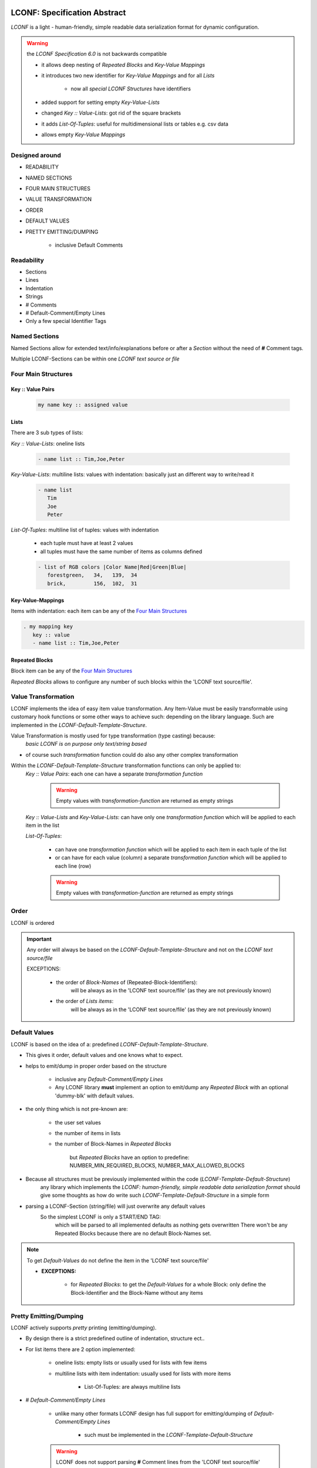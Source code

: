 .. image:: _static/LCONFMain350_220.png
   :align: center


.. _LCONF_specification:

.. index:: LCONF; specification abstract (overview)

=============================
LCONF: Specification Abstract
=============================

`LCONF` is a light - human-friendly, simple readable data serialization format for dynamic configuration.

.. warning:: the `LCONF Specification 6.0` is not backwards compatible

   - it allows deep nesting of `Repeated Blocks` and `Key-Value Mappings`

   - it introduces two new identifier for `Key-Value Mappings` and for all `Lists`

      - now all `special LCONF Structures` have identifiers

   - added support for setting empty `Key-Value-Lists`

   - changed `Key :: Value-Lists`: got rid of the square brackets

   - it adds `List-Of-Tuples`: useful for multidimensional lists or tables e.g. csv data

   - allows empty `Key-Value Mappings`


Designed around
===============

- READABILITY
- NAMED SECTIONS
- FOUR MAIN STRUCTURES
- VALUE TRANSFORMATION
- ORDER
- DEFAULT VALUES
- PRETTY EMITTING/DUMPING

   - inclusive Default Comments


Readability
===========

- Sections
- Lines
- Indentation
- Strings
- # Comments
- # Default-Comment/Empty Lines
- Only a few special Identifier Tags


Named Sections
==============
Named Sections allow for extended text/info/explanations before or after a `Section` without the need of **#** Comment tags.

Multiple LCONF-Sections can be within one *LCONF text source or file*


.. index:: Specification; four main structures

.. _Four_Main_Structures:

Four Main Structures
====================

Key :: Value Pairs
------------------

   .. code-block:: text

      my name key :: assigned value

Lists
-----
There are 3 sub types of lists:

*Key :: Value-Lists*: oneline lists

   .. code-block:: text

      - name list :: Tim,Joe,Peter

*Key-Value-Lists*: multiline lists: values with indentation: basically just an different way to write/read it

   .. code-block:: text

      - name list
         Tim
         Joe
         Peter

*List-Of-Tuples*: multiline list of tuples: values with indentation

   - each tuple must have at least 2 values
   - all tuples must have the same number of items as columns defined

   .. code-block:: text

      - list of RGB colors |Color Name|Red|Green|Blue|
         forestgreen,   34,   139,  34
         brick,         156,  102,  31

Key-Value-Mappings
------------------
Items with indentation: each item can be any of the `Four Main Structures`_

.. code-block:: text

   . my mapping key
      key :: value
      - name list :: Tim,Joe,Peter

Repeated Blocks
---------------
Block item can be any of the `Four Main Structures`_

*Repeated Blocks* allows to configure any number of such blocks within the 'LCONF text source/file'.


.. index:: Specification; value transformation

.. _value-transformation:

Value Transformation
====================
LCONF implements the idea of easy item value transformation.
Any Item-Value must be easily transformable using customary hook functions or some other ways to achieve such: depending
on the library language. Such are implemented in the `LCONF-Default-Template-Structure`.

Value Transformation is mostly used for type transformation (type casting) because:
   `basic LCONF is on purpose only text/string based`

- of course such `transformation` function could do also any other complex transformation

Within the `LCONF-Default-Template-Structure` transformation functions can only be applied to:
   `Key :: Value Pairs`: each one can have a separate `transformation function`

      .. warning:: Empty values with `transformation-function` are returned as empty strings

   `Key :: Value-Lists` and `Key-Value-Lists`: can have only one `transformation function` which will be applied to each item
   in the list

   `List-Of-Tuples`:

      - can have one `transformation function` which will be applied to each item in each tuple of the list

      - or can have for each value (column) a separate `transformation function` which will be applied to each line (row)

      .. warning:: Empty values with `transformation-function` are returned as empty strings


.. _order:

Order
=====
LCONF is ordered

.. important::

   Any order will always be based on the `LCONF-Default-Template-Structure` and not on the `LCONF text source/file`

   EXCEPTIONS:

      - the order of `Block-Names` of (Repeated-Block-Identifiers):
         will be always as in the 'LCONF text source/file' (as they are not previously known)

      - the order of `Lists items`:
         will be always as in the 'LCONF text source/file' (as they are not previously known)


.. index:: Specification; default values, Specification; lconf-default-template-structure

.. _default-values:

Default Values
==============
LCONF is based on the idea of a: predefined `LCONF-Default-Template-Structure`.

- This gives it order, default values and one knows what to expect.

- helps to emit/dump in proper order based on the structure

   - inclusive any `Default-Comment/Empty Lines`
   - Any LCONF library **must** implement an option to emit/dump any `Repeated Block`
     with an optional 'dummy-blk' with default values.

- the only thing which is not pre-known are:

   - the user set values
   - the number of items in lists
   - the number of Block-Names in `Repeated Blocks`

      but `Repeated Blocks` have an option to predefine: NUMBER_MIN_REQUIRED_BLOCKS, NUMBER_MAX_ALLOWED_BLOCKS

- Because all structures must be previously implemented within the code (`LCONF-Template-Default-Structure`)
   any library which implements the `LCONF: human-friendly, simple readable data serialization format` should give some
   thoughts as how do write such `LCONF-Template-Default-Structure` in a simple form

- parsing a LCONF-Section (string/file) will just overwrite any default values
   So the simplest LCONF is only a START/END TAG:
      which will be parsed to all implemented defaults as nothing gets overwritten
      There won't be any Repeated Blocks because there are no default Block-Names set.

   .. lconf-example::

      .. code-block:: lconf

         ___SECTION :: DefaultLCONF
         ___END


.. note:: To get `Default-Values` do not define the item in the 'LCONF text source/file'

   - **EXCEPTIONS:**

      - for `Repeated Blocks`: to get the `Default-Values` for a whole Block: only define the Block-Identifier and the
        Block-Name without any items


Pretty Emitting/Dumping
=======================
LCONF actively supports `pretty` printing (emitting/dumping).

- By design there is a strict predefined outline of indentation, structure ect..
- For list items there are 2 option implemented:

   - oneline lists: empty lists or usually used for lists with few items
   - multiline lists with item indentation: usually used for lists with more items

      - List-Of-Tuples: are always multiline lists

- # `Default-Comment/Empty Lines`

   - unlike many other formats LCONF design has full support for emitting/dumping of `Default-Comment/Empty Lines`

      * such must be implemented in the `LCONF-Template-Default-Structure`

   .. warning:: LCONF does not support parsing **#** Comment lines from the 'LCONF text source/file'

      - Such are skipped by design


.. index:: Specification; relation to json - yaml

Relation To Json - Yaml
=======================

.. important:: REPLACEMENT

   - in many situations **LCONF** is a suitable replacement for `YAML <http://www.yaml.org/>`_
   - **LCONF** can be used to replace `JSON <http://json.org/>`_ in many cases


Any base LCONF (string representation) without transformation can be dumped as a valid json obj (array) which is also a valid
yaml.

BUT not every json array/object or yaml might be represented as a valid `LCONF-Section`

- e.g. LCONF does not support list to have nested dictionary items or other lists

.. note::

   - LCONF does require a predefined implemented `LCONF-Default-Template-Structure`

      - one can not >> `just parse` << a 'LCONF text source/file'

   - LCONF has some additional features e.g.:

      - there is an option to loop over all keys in order as implemented by the: `LCONF-Default-Template-Structure`

      - support for output of `Default-Comment/Empty Lines`

   - LCONF supports customary transform functions: json/yaml may not be able to handle the `type` of such transformation

      - but the base LCONF (string representation) should be ok
